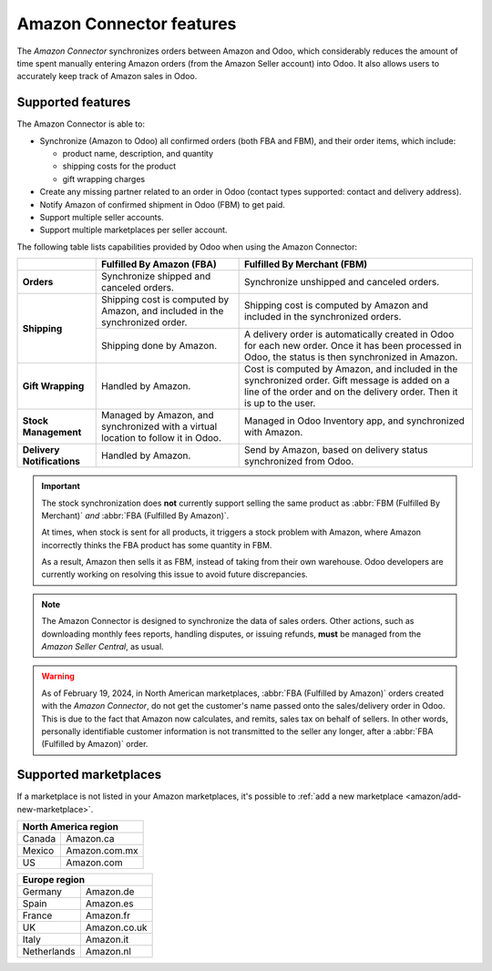 =========================
Amazon Connector features
=========================

The *Amazon Connector* synchronizes orders between Amazon and Odoo, which considerably reduces the
amount of time spent manually entering Amazon orders (from the Amazon Seller account) into Odoo. It
also allows users to accurately keep track of Amazon sales in Odoo.

Supported features
==================

The Amazon Connector is able to:

- Synchronize (Amazon to Odoo) all confirmed orders (both FBA and FBM), and their order items, which
  include:

  - product name, description, and quantity
  - shipping costs for the product
  - gift wrapping charges

- Create any missing partner related to an order in Odoo (contact types supported: contact and
  delivery address).

- Notify Amazon of confirmed shipment in Odoo (FBM) to get paid.

- Support multiple seller accounts.

- Support multiple marketplaces per seller account.

The following table lists capabilities provided by Odoo when using the Amazon Connector:

+---------------------------+----------------------------+-------------------------------------+
|                           | Fulfilled By Amazon (FBA)  | Fulfilled By Merchant (FBM)         |
+===========================+============================+=====================================+
| **Orders**                | Synchronize shipped and    | Synchronize unshipped and canceled  |
|                           | canceled orders.           | orders.                             |
+---------------------------+----------------------------+-------------------------------------+
| **Shipping**              | Shipping cost is computed  | Shipping cost is computed by Amazon |
|                           | by Amazon, and included in | and included in the synchronized    |
|                           | the synchronized order.    | orders.                             |
|                           +----------------------------+-------------------------------------+
|                           | Shipping done by Amazon.   | A delivery order is automatically   |
|                           |                            | created in Odoo for each new order. |
|                           |                            | Once it has been processed in Odoo, |
|                           |                            | the status is then synchronized in  |
|                           |                            | Amazon.                             |
+---------------------------+----------------------------+-------------------------------------+
| **Gift Wrapping**         | Handled by Amazon.         | Cost is computed by Amazon, and     |
|                           |                            | included in the synchronized order. |
|                           |                            | Gift message is added on a line of  |
|                           |                            | the order and on the delivery order.|
|                           |                            | Then it is up to the user.          |
+---------------------------+----------------------------+-------------------------------------+
| **Stock Management**      | Managed by Amazon, and     | Managed in Odoo Inventory app, and  |
|                           | synchronized with a virtual| synchronized with Amazon.           |
|                           | location to follow it in   |                                     |
|                           | Odoo.                      |                                     |
+---------------------------+----------------------------+-------------------------------------+
| **Delivery Notifications**| Handled by Amazon.         | Send by Amazon, based on delivery   |
|                           |                            | status synchronized from Odoo.      |
+---------------------------+----------------------------+-------------------------------------+

.. important::
   The stock synchronization does **not** currently support selling the same product as :abbr:`FBM
   (Fulfilled By Merchant)` *and* :abbr:`FBA (Fulfilled By Amazon)`.

   At times, when stock is sent for all products, it triggers a stock problem with Amazon, where
   Amazon incorrectly thinks the FBA product has some quantity in FBM.

   As a result, Amazon then sells it as FBM, instead of taking from their own warehouse. Odoo
   developers are currently working on resolving this issue to avoid future discrepancies.

.. note::
   The Amazon Connector is designed to synchronize the data of sales orders. Other actions, such as
   downloading monthly fees reports, handling disputes, or issuing refunds, **must** be managed from
   the *Amazon Seller Central*, as usual.

.. warning::
   As of February 19, 2024, in North American marketplaces, :abbr:`FBA (Fulfilled by Amazon)` orders
   created with the *Amazon Connector*, do not get the customer's name passed onto the
   sales/delivery order in Odoo. This is due to the fact that Amazon now calculates, and remits,
   sales tax on behalf of sellers. In other words, personally identifiable customer information is
   not transmitted to the seller any longer, after a :abbr:`FBA (Fulfilled by Amazon)` order.

.. _amazon/supported-marketplaces:

Supported marketplaces
======================

If a marketplace is not listed in your Amazon marketplaces, it's possible to :ref:`add a new
marketplace <amazon/add-new-marketplace>`.

+-------------------------------+
| **North America region**      |
+===============+===============+
| Canada        | Amazon.ca     |
+---------------+---------------+
| Mexico        | Amazon.com.mx |
+---------------+---------------+
| US            | Amazon.com    |
+---------------+---------------+

+-------------------------------+
| **Europe region**             |
+===============+===============+
| Germany       | Amazon.de     |
+---------------+---------------+
| Spain         | Amazon.es     |
+---------------+---------------+
| France        | Amazon.fr     |
+---------------+---------------+
| UK            | Amazon.co.uk  |
+---------------+---------------+
| Italy         | Amazon.it     |
+---------------+---------------+
| Netherlands   | Amazon.nl     |
+---------------+---------------+

.. seealso::
   - :doc:`setup`
   - :doc:`manage`
